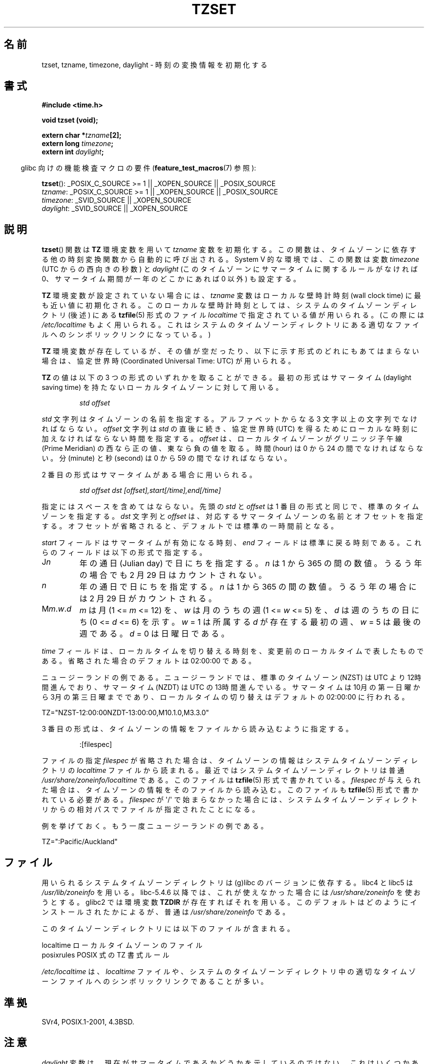 .\" Copyright 1993 David Metcalfe (david@prism.demon.co.uk)
.\"
.\" Permission is granted to make and distribute verbatim copies of this
.\" manual provided the copyright notice and this permission notice are
.\" preserved on all copies.
.\"
.\" Permission is granted to copy and distribute modified versions of this
.\" manual under the conditions for verbatim copying, provided that the
.\" entire resulting derived work is distributed under the terms of a
.\" permission notice identical to this one.
.\"
.\" Since the Linux kernel and libraries are constantly changing, this
.\" manual page may be incorrect or out-of-date.  The author(s) assume no
.\" responsibility for errors or omissions, or for damages resulting from
.\" the use of the information contained herein.  The author(s) may not
.\" have taken the same level of care in the production of this manual,
.\" which is licensed free of charge, as they might when working
.\" professionally.
.\"
.\" Formatted or processed versions of this manual, if unaccompanied by
.\" the source, must acknowledge the copyright and authors of this work.
.\"
.\" References consulted:
.\"     Linux libc source code
.\"     Lewine's _POSIX Programmer's Guide_ (O'Reilly & Associates, 1991)
.\"     386BSD man pages
.\" Modified Sun Jul 25 11:01:58 1993 by Rik Faith (faith@cs.unc.edu)
.\" Modified 2001-11-13, aeb
.\" Modified 2004-12-01 mtk and Martin Schulze <joey@infodrom.org>
.\"
.\" Japanese Version Copyright (c) 1998 NAKANO Takeo all rights reserved.
.\" Translated 1998-03-23, NAKANO Takeo <nakano@apm.seikei.ac.jp>
.\" Updated 2000-09-14, Kentaro Shirakata <argrath@ub32.org>
.\" Updated 2002-01-06, NAKANO Takeo
.\" Updated 2007-01-07, Akihiro MOTOKI, catch up to LDP v2.43
.\"
.\" WORD:	Wall Clock Time			壁時計時刻
.\" WORD:	Coordinated Universal Time	協定世界時
.\" WORD:	daylight saving time		サマータイム
.\" WORD:	Prime Meridian			グリニッジ子午線
.\"
.TH TZSET 3  2010-02-25 "" "Linux Programmer's Manual"
.SH 名前
tzset, tzname, timezone, daylight \- 時刻の変換情報を初期化する
.SH 書式
.nf
.B #include <time.h>
.sp
.B void tzset (void);
.sp
.BI "extern char *" tzname [2];
.BI "extern long " timezone ;
.BI "extern int " daylight ;
.fi
.sp
.in -4n
glibc 向けの機能検査マクロの要件
.RB ( feature_test_macros (7)
参照):
.in
.sp
.BR tzset ():
_POSIX_C_SOURCE\ >=\ 1 || _XOPEN_SOURCE || _POSIX_SOURCE
.br
.IR tzname :
_POSIX_C_SOURCE\ >=\ 1 || _XOPEN_SOURCE || _POSIX_SOURCE
.br
.IR timezone :
_SVID_SOURCE || _XOPEN_SOURCE
.br
.IR daylight :
_SVID_SOURCE || _XOPEN_SOURCE
.SH 説明
.BR tzset ()
関数は
.B TZ
環境変数を用いて \fItzname\fP 変数を初期化する。
この関数は、タイムゾーンに依存する他の時刻変換関数から自動的に呼び出される。
System V 的な環境では、この関数は変数 \fItimezone\fP (UTC からの西向きの秒数) と
\fIdaylight\fP (このタイムゾーンにサマータイムに関するルールがなければ 0、
サマータイム期間が一年のどこかにあれば 0 以外) も設定する。
.PP
.B TZ
環境変数が設定されていない場合には、
\fItzname\fP 変数はローカルな壁時計時刻 (wall clock time) に
最も近い値に初期化される。
このローカルな壁時計時刻としては、
システムのタイムゾーンディレクトリ (後述) にある
.BR tzfile (5)
形式のファイル \fIlocaltime\fP で指定されている値が用いられる。
(この際には
.I /etc/localtime
もよく用いられる。
これはシステムのタイムゾーンディレクトリにある
適切なファイルへのシンボリックリンクになっている。)
.PP
.B TZ
環境変数が存在しているが、その値が空だったり、
以下に示す形式のどれにもあてはまらない場合は、
協定世界時 (Coordinated Universal Time: UTC) が用いられる。
.PP
.B TZ
の値は以下の 3 つの形式のいずれかを取ることができる。
最初の形式はサマータイム (daylight saving time)
を持たないローカルタイムゾーンに対して用いる。
.sp
.RS
.I std offset
.RE
.sp
\fIstd\fP 文字列はタイムゾーンの名前を指定する。
アルファベットからなる 3 文字以上の文字列でなければならない。
\fIoffset\fP 文字列は \fIstd\fP の直後に続き、
協定世界時 (UTC) を得るために
ローカルな時刻に加えなければならない時間を指定する。
.I offset
は、ローカルタイムゾーンがグリニッジ子午線 (Prime Meridian)
の西なら正の値、東なら負の値を取る。
時間 (hour) は 0 から 24 の間でなければならない。
分 (minute) と秒 (second) は 0 から 59 の間でなければならない。
.PP
2 番目の形式はサマータイムがある場合に用いられる。
.sp
.RS
.I std offset dst [offset],start[/time],end[/time]
.RE
.sp
指定にはスペースを含めてはならない。
先頭の \fIstd\fP と \fIoffset\fP は 1 番目の形式と同じで、
標準のタイムゾーンを指定する。
\fIdst\fP 文字列と \fIoffset\fP は、
対応するサマータイムゾーンの名前とオフセットを指定する。
オフセットが省略されると、デフォルトでは標準の一時間前となる。
.PP
\fIstart\fP フィールドはサマータイムが有効になる時刻、
\fIend\fP フィールドは標準に戻る時刻である。
これらのフィールドは以下の形式で指定する。
.TP
J\fIn\fP
年の通日 (Julian day) で日にちを指定する。
\fIn\fP は 1 から 365 の間の数値。
うるう年の場合でも 2 月 29 日はカウントされない。
.TP
.I n
年の通日で日にちを指定する。
\fIn\fP は 1 から 365 の間の数値。
うるう年の場合には 2 月 29 日がカウントされる。
.TP
M\fIm\fP.\fIw\fP.\fId\fP
\fIm\fP は月 (1 <= \fIm\fP <= 12) を、
\fIw\fP は月のうちの週 (1 <= \fIw\fP <= 5) を、
\fId\fP は週のうちの日にち (0 <= \fId\fP <= 6) を示す。
\fIw\fP = 1 は所属する \fId\fP が存在する最初の週、
\fIw\fP = 5 は最後の週である。
\fId\fP = 0 は日曜日である。
.PP
\fItime\fP フィールドは、ローカルタイムを切り替える時刻を、
変更前のローカルタイムで表したものである。
省略された場合のデフォルトは 02:00:00 である。

ニュージーランドの例である。
ニュージーランドでは、標準のタイムゾーン (NZST) は UTC より 12時間進んでおり、
サマータイム (NZDT) は UTC の 13時間進んでいる。
サマータイムは 10月の第一日曜から 3月の第三日曜までであり、
ローカルタイムの切り替えはデフォルトの 02:00:00 に行われる。
.nf

    TZ="NZST-12:00:00NZDT-13:00:00,M10.1.0,M3.3.0"
.fi
.PP
3 番目の形式は、タイムゾーンの情報をファイルから読み込むように指定する。
.sp
.RS
:[filespec]
.RE
.sp
ファイルの指定 \fIfilespec\fP が省略された場合は、
タイムゾーンの情報はシステムタイムゾーンディレクトリの
.I localtime
ファイルから読まれる。
最近ではシステムタイムゾーンディレクトリは普通
.I /usr/share/zoneinfo/localtime
である。
このファイルは
.BR tzfile (5)
形式で書かれている。
\fIfilespec\fP が与えられた場合は、
タイムゾーンの情報をそのファイルから読み込む。このファイルも
.BR tzfile (5)
形式で書かれている必要がある。
\fIfilespec\fP が \(aq/\(aq で始まらなかった場合には、
システムタイムゾーンディレクトリからの相対パスで
ファイルが指定されたことになる。
.PP
例を挙げておく。もう一度ニュージーランドの例である。
.nf

    TZ=":Pacific/Auckland"
.fi
.SH ファイル
用いられるシステムタイムゾーンディレクトリは (g)libc のバージョンに依存する。
libc4 と libc5 は
.I /usr/lib/zoneinfo
を用いる。libc-5.4.6 以降では、これが使えなかった場合には
.I /usr/share/zoneinfo
を使おうとする。
glibc2 では環境変数
.B TZDIR
が存在すればそれを用いる。
このデフォルトはどのようにインストールされたかによるが、
普通は
.I /usr/share/zoneinfo
である。
.LP
このタイムゾーンディレクトリには以下のファイルが含まれる。
.sp
.nf
localtime      ローカルタイムゾーンのファイル
posixrules     POSIX 式の TZ 書式ルール
.fi
.LP
.I /etc/localtime
は、
.I localtime
ファイルや、
システムのタイムゾーンディレクトリ中の適切なタイムゾーンファイルへの
シンボリックリンクであることが多い。
.SH 準拠
SVr4, POSIX.1-2001, 4.3BSD.
.SH 注意
.I daylight
変数は、現在がサマータイムであるかどうかを示しているのではない。
これはいくつかあるアルゴリズムのうちの番号を与える
(アルゴリズムについては
.BR gettimeofday (2)
の
.I tz_dsttime
変数を見よ)。
これはもう何年も使われていないが、SUSv2 では必要とされている。
.LP
4.3BSD には
.BI "char *timezone(" zone ", " dst )
というルーチンがあり、これは
最初の引数 (UTC からの西向きの分数) に対応するタイムゾーンの名前を返す。
二番目の引数が 0 の場合は標準の名前が用いられ、
それ以外はサマータイム版の名前が用いられる。
.SH 関連項目
.BR date (1),
.BR gettimeofday (2),
.BR time (2),
.BR ctime (3),
.BR getenv (3),
.BR tzfile (5)
